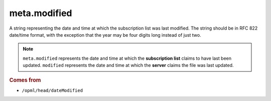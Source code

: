 meta.modified
=============

A string representing the date and time at which the subscription list was last modified. The string should be in RFC 822 date/time format, with the exception that the year may be four digits long instead of just two.

..  note::

    ``meta.modified`` represents the date and time at which the **subscription list** claims to have last been updated. ``modified`` represents the date and time at which the **server** claims the file was last updated.

..  seealso::

    * `meta.modified_parsed <meta-modified_parsed.html>`_
    * `modified <modified.html>`_
 
..  rubric:: Comes from

*   ``/opml/head/dateModified``
